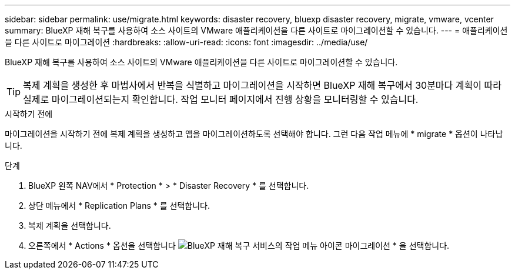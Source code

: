 ---
sidebar: sidebar 
permalink: use/migrate.html 
keywords: disaster recovery, bluexp disaster recovery, migrate, vmware, vcenter 
summary: BlueXP 재해 복구를 사용하여 소스 사이트의 VMware 애플리케이션을 다른 사이트로 마이그레이션할 수 있습니다. 
---
= 애플리케이션을 다른 사이트로 마이그레이션
:hardbreaks:
:allow-uri-read: 
:icons: font
:imagesdir: ../media/use/


[role="lead"]
BlueXP 재해 복구를 사용하여 소스 사이트의 VMware 애플리케이션을 다른 사이트로 마이그레이션할 수 있습니다.


TIP: 복제 계획을 생성한 후 마법사에서 반복을 식별하고 마이그레이션을 시작하면 BlueXP 재해 복구에서 30분마다 계획이 따라 실제로 마이그레이션되는지 확인합니다. 작업 모니터 페이지에서 진행 상황을 모니터링할 수 있습니다.

.시작하기 전에
마이그레이션을 시작하기 전에 복제 계획을 생성하고 앱을 마이그레이션하도록 선택해야 합니다. 그런 다음 작업 메뉴에 * migrate * 옵션이 나타납니다.

.단계
. BlueXP 왼쪽 NAV에서 * Protection * > * Disaster Recovery * 를 선택합니다.
. 상단 메뉴에서 * Replication Plans * 를 선택합니다.
. 복제 계획을 선택합니다.
. 오른쪽에서 * Actions * 옵션을 선택합니다 image:../use/icon-horizontal-dots.png["BlueXP 재해 복구 서비스의 작업 메뉴 아이콘"] 마이그레이션 * 을 선택합니다.

